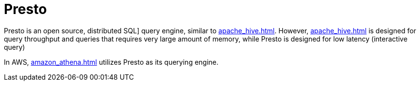 = Presto

Presto is an open source, distributed SQL] query engine, similar to xref:apache_hive.adoc[]. However, xref:apache_hive.adoc[] is designed for query throughput and queries that requires very large amount of memory, while Presto is designed for low latency (interactive query)

In AWS, xref:amazon_athena.adoc[] utilizes Presto as its querying engine.
